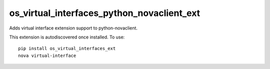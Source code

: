 ===========================================
os_virtual_interfaces_python_novaclient_ext
===========================================

Adds virtual interface extension support to python-novaclient.

This extension is autodiscovered once installed. To use::

    pip install os_virtual_interfaces_ext
    nova virtual-interface
